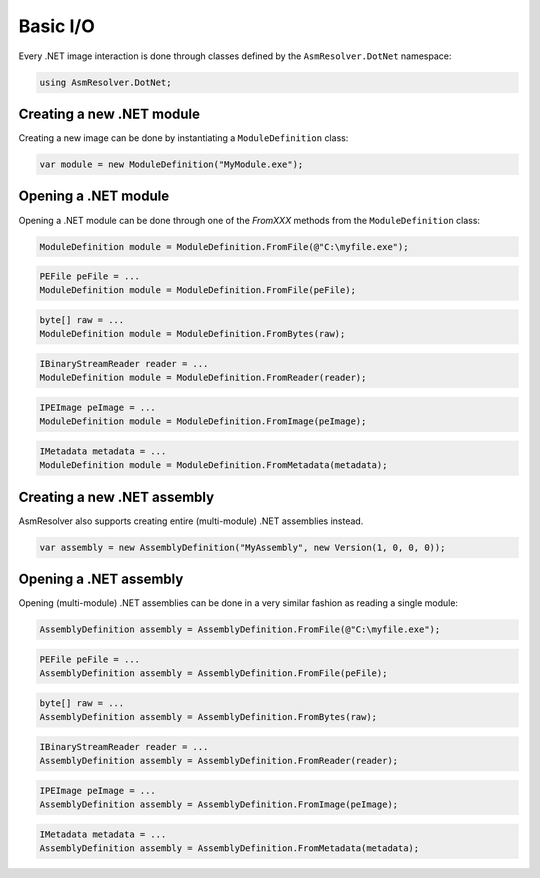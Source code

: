 Basic I/O
=========

Every .NET image interaction is done through classes defined by the ``AsmResolver.DotNet`` namespace:

.. code-block:: csharp

    using AsmResolver.DotNet;

Creating a new .NET module
--------------------------

Creating a new image can be done by instantiating a ``ModuleDefinition`` class:

.. code-block:: csharp

    var module = new ModuleDefinition("MyModule.exe");


Opening a .NET module
---------------------

Opening a .NET module can be done through one of the `FromXXX` methods from the ``ModuleDefinition`` class:

.. code-block:: csharp

    ModuleDefinition module = ModuleDefinition.FromFile(@"C:\myfile.exe");

.. code-block:: csharp

    PEFile peFile = ...
    ModuleDefinition module = ModuleDefinition.FromFile(peFile);

.. code-block:: csharp

    byte[] raw = ...
    ModuleDefinition module = ModuleDefinition.FromBytes(raw);

.. code-block:: csharp

    IBinaryStreamReader reader = ...
    ModuleDefinition module = ModuleDefinition.FromReader(reader);

.. code-block:: csharp

    IPEImage peImage = ...
    ModuleDefinition module = ModuleDefinition.FromImage(peImage);

.. code-block:: csharp

    IMetadata metadata = ...
    ModuleDefinition module = ModuleDefinition.FromMetadata(metadata);


Creating a new .NET assembly
----------------------------

AsmResolver also supports creating entire (multi-module) .NET assemblies instead.

.. code-block:: csharp

    var assembly = new AssemblyDefinition("MyAssembly", new Version(1, 0, 0, 0));


Opening a .NET assembly
-----------------------

Opening (multi-module) .NET assemblies can be done in a very similar fashion as reading a single module:

.. code-block:: csharp

    AssemblyDefinition assembly = AssemblyDefinition.FromFile(@"C:\myfile.exe");

.. code-block:: csharp

    PEFile peFile = ...
    AssemblyDefinition assembly = AssemblyDefinition.FromFile(peFile);

.. code-block:: csharp

    byte[] raw = ...
    AssemblyDefinition assembly = AssemblyDefinition.FromBytes(raw);

.. code-block:: csharp

    IBinaryStreamReader reader = ...
    AssemblyDefinition assembly = AssemblyDefinition.FromReader(reader);

.. code-block:: csharp

    IPEImage peImage = ...
    AssemblyDefinition assembly = AssemblyDefinition.FromImage(peImage);

.. code-block:: csharp

    IMetadata metadata = ...
    AssemblyDefinition assembly = AssemblyDefinition.FromMetadata(metadata);

